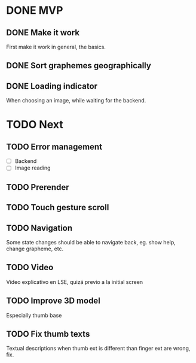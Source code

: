 * DONE MVP
  CLOSED: [2021-12-06 Mon 20:09]

** DONE Make it work
   CLOSED: [2021-12-06 Mon 20:09]

First make it work in general, the basics.

** DONE Sort graphemes geographically
   CLOSED: [2021-12-01 Wed 23:54]

** DONE Loading indicator
   CLOSED: [2021-11-29 Mon 15:47]

When choosing an image, while waiting for the backend.

* TODO Next

** TODO Error management

- [ ] Backend
- [ ] Image reading

** TODO Prerender

** TODO Touch gesture scroll

** TODO Navigation

Some state changes should be able to navigate back, eg. show help, change
grapheme, etc.

** TODO Video

Vídeo explicativo en LSE, quizá previo a la initial screen

** TODO Improve 3D model

Especially thumb base

** TODO Fix thumb texts

Textual descriptions when thumb ext is different than finger ext are wrong, fix.
